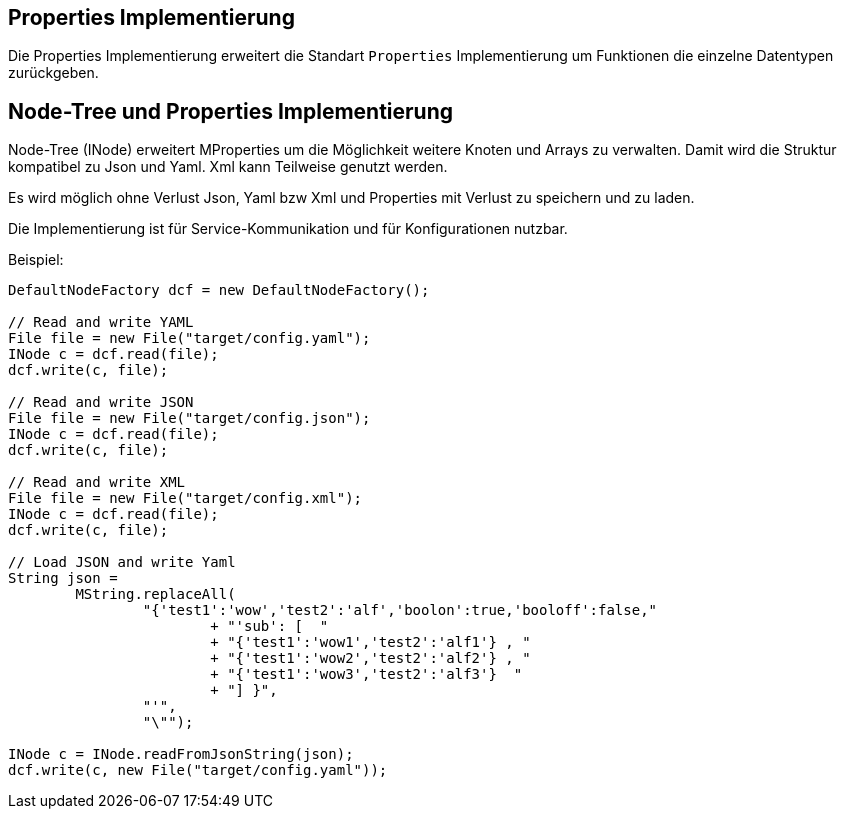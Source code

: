 
== Properties Implementierung

Die Properties Implementierung erweitert die Standart `Properties`
Implementierung um Funktionen die einzelne Datentypen zurückgeben.


== Node-Tree und Properties Implementierung

Node-Tree (INode) erweitert MProperties um die Möglichkeit
weitere Knoten und Arrays zu verwalten. Damit wird die Struktur
kompatibel zu Json und Yaml. Xml kann Teilweise genutzt werden.

Es wird möglich ohne Verlust Json, Yaml bzw Xml und Properties
mit Verlust zu speichern und zu laden.

Die Implementierung ist für Service-Kommunikation und für Konfigurationen
nutzbar.

Beispiel:

[java]
----
DefaultNodeFactory dcf = new DefaultNodeFactory();

// Read and write YAML
File file = new File("target/config.yaml");
INode c = dcf.read(file);
dcf.write(c, file);

// Read and write JSON
File file = new File("target/config.json");
INode c = dcf.read(file);
dcf.write(c, file);

// Read and write XML
File file = new File("target/config.xml");
INode c = dcf.read(file);
dcf.write(c, file);

// Load JSON and write Yaml
String json =
        MString.replaceAll(
                "{'test1':'wow','test2':'alf','boolon':true,'booloff':false,"
                        + "'sub': [  "
                        + "{'test1':'wow1','test2':'alf1'} , "
                        + "{'test1':'wow2','test2':'alf2'} , "
                        + "{'test1':'wow3','test2':'alf3'}  "
                        + "] }",
                "'",
                "\"");

INode c = INode.readFromJsonString(json);
dcf.write(c, new File("target/config.yaml"));
----

